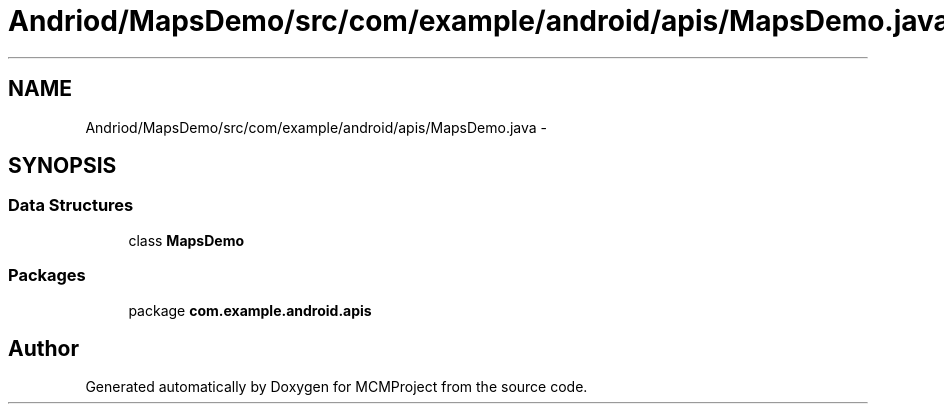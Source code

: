 .TH "Andriod/MapsDemo/src/com/example/android/apis/MapsDemo.java" 3 "Thu Feb 21 2013" "Version 01" "MCMProject" \" -*- nroff -*-
.ad l
.nh
.SH NAME
Andriod/MapsDemo/src/com/example/android/apis/MapsDemo.java \- 
.SH SYNOPSIS
.br
.PP
.SS "Data Structures"

.in +1c
.ti -1c
.RI "class \fBMapsDemo\fP"
.br
.in -1c
.SS "Packages"

.in +1c
.ti -1c
.RI "package \fBcom\&.example\&.android\&.apis\fP"
.br
.in -1c
.SH "Author"
.PP 
Generated automatically by Doxygen for MCMProject from the source code\&.
